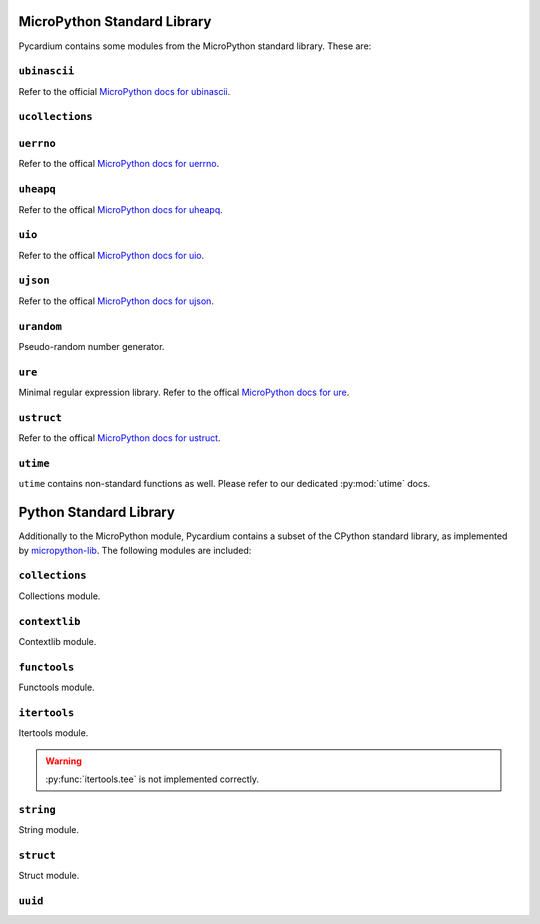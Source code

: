 MicroPython Standard Library
============================
Pycardium contains some modules from the MicroPython standard library.  These
are:

.. py:module:: ubinascii

``ubinascii``
-------------
Refer to the official `MicroPython docs for ubinascii`_.

.. _MicroPython docs for ubinascii: http://docs.micropython.org/en/latest/library/ubinascii.html

.. py:module:: ucollections

``ucollections``
----------------

.. py:function:: namedtuple(...)

   See the official `MicroPython docs for namedtuple`_ for details.

   .. _MicroPython docs for namedtuple: http://docs.micropython.org/en/latest/library/ucollections.html#ucollections.namedtuple

.. py:module:: uerrno

``uerrno``
----------
Refer to the offical `MicroPython docs for uerrno`_.

.. _MicroPython docs for uerrno: http://docs.micropython.org/en/latest/library/uerrno.html

.. py:module:: uheapq

``uheapq``
----------
Refer to the offical `MicroPython docs for uheapq`_.

.. _MicroPython docs for uheapq: http://docs.micropython.org/en/latest/library/uheapq.html

.. py:module:: uio

``uio``
-------
Refer to the offical `MicroPython docs for uio`_.

.. _MicroPython docs for uio: http://docs.micropython.org/en/latest/library/uio.html

.. py:module:: ujson

``ujson``
---------
Refer to the offical `MicroPython docs for ujson`_.

.. _MicroPython docs for ujson: http://docs.micropython.org/en/latest/library/ujson.html

.. py:module:: urandom

``urandom``
-----------
Pseudo-random number generator.

.. py:function:: choice(seq)

   Return a random element from the non-empty sequence ``seq``.

.. py:function:: getrandbits(k)

   Returns a Python integer with ``k`` random bits.

.. py:function:: randint(a, b)

   Return a random integer ``N`` such that ``a <= N <= b``. Alias for
   :py:func:`randrange(a, b+1) <urandom.randrange>`.

.. py:function:: random()

   Return the next random floating point number in the range [0.0, 1.0).

.. py:function:: randrange(start, stop, [step])

.. py:function:: randrange(stop)
   :noindex:

   Return a randomly selected element from ``range(start, stop, step)``. This
   is equivalent to ``urandom.choice(range(start, stop, step))``, but doesn’t
   actually build a range object.

   The positional argument pattern matches that of ``range()``. Keyword
   arguments should not be used because the function may use them in unexpected
   ways.

.. py:function:: seed(n)

   Seed the pseudo-random number generator from ``n``.

   .. note::

      CPython does not provide a :py:func:`seed` function.  This is a
      difference in the MicroPython implementation.

.. py:function:: uniform(a, b)

   Return a random floating point number ``N`` such that ``a <= N <= b`` for
   ``a <= b`` and ``b <= N <= a`` for ``b < a``.

   The end-point value ``b`` may or may not be included in the range depending
   on floating-point rounding in the equation ``a + (b-a) * random()``.

.. py:module:: ure

``ure``
-------
Minimal regular expression library.  Refer to the offical `MicroPython docs for ure`_.

.. _MicroPython docs for ure: http://docs.micropython.org/en/latest/library/ure.html

.. py:module:: ustruct

``ustruct``
-----------
Refer to the offical `MicroPython docs for ustruct`_.

.. _MicroPython docs for ustruct: http://docs.micropython.org/en/latest/library/ustruct.html

``utime``
---------
``utime`` contains non-standard functions as well.  Please refer to our
dedicated :py:mod:`utime` docs.


Python Standard Library
=======================
Additionally to the MicroPython module, Pycardium contains a subset of the
CPython standard library, as implemented by `micropython-lib`_.  The following
modules are included:

.. _micropython-lib: https://github.com/micropython/micropython-lib

.. py:module:: collections

``collections``
---------------
Collections module.

.. py:module:: contextlib

``contextlib``
--------------
Contextlib module.

.. py:module:: functools

``functools``
-------------
Functools module.

.. py:module:: itertools

``itertools``
-------------
Itertools module.

.. warning::

   :py:func:`itertools.tee` is not implemented correctly.

.. py:module:: string

``string``
----------
String module.

.. py:module:: struct

``struct``
----------
Struct module.

.. py:module:: uuid

``uuid``
--------

.. py:class:: UUID(hex=None, bytes=None, int=None, version=None)

   Create a new UUID object.

   Exactly one of ``hex``, ``bytes``, or ``int`` must be given.  The
   ``version`` argument is optional; if given, the resulting UUID will have its
   variant and version set according to RFC 4122, overriding the given ``hex``,
   ``bytes``, or ``int``.

   **Examples**:

   .. code-block:: python

      UUID('{12345678-1234-5678-1234-567812345678}')
      UUID('12345678123456781234567812345678')
      UUID('urn:uuid:12345678-1234-5678-1234-567812345678')
      UUID(bytes='\x12\x34\x56\x78' * 4)
      UUID(int=0x12345678123456781234567812345678)

   .. versionadded:: 1.10

   .. py:attribute:: bytes

      UUID as ``bytes()`` object

   .. py:attribute:: node

      Node of this UUID

   .. py:attribute:: hex

      Hex-String representation of this UUID

   .. py:attribute:: version

      UUID version accordiung to RFC 4122

.. py:function:: uuid4():

   Generate a new UUID version 4 (random UUID).

   .. versionadded:: 1.10
